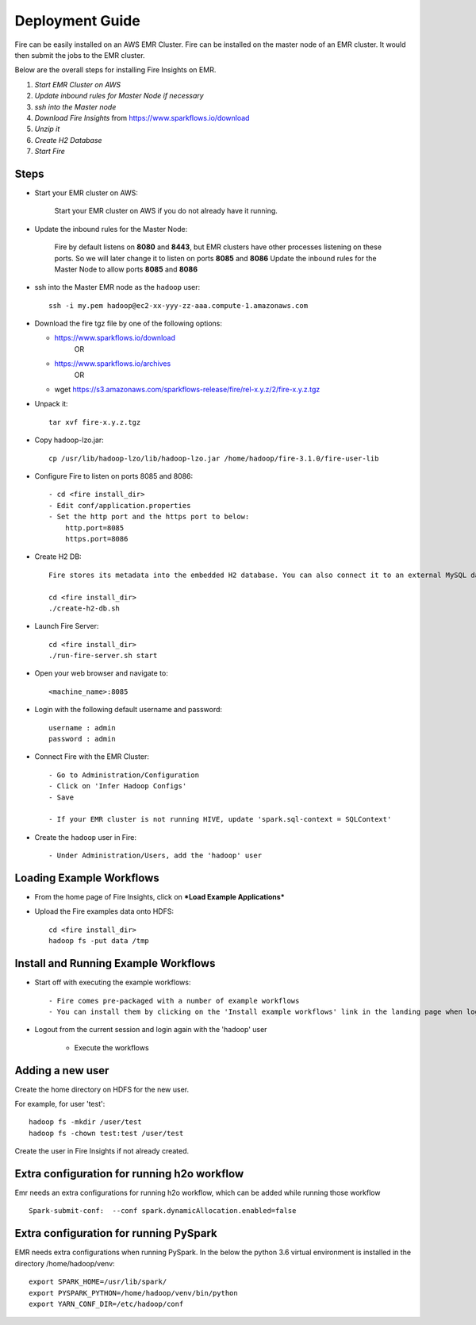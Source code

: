 Deployment Guide
=======================

Fire can be easily installed on an AWS EMR Cluster. Fire can be installed on the master node of an EMR cluster. It would then submit the jobs to the EMR cluster.

Below are the overall steps for installing Fire Insights on EMR.

1. *Start EMR Cluster on AWS*
2. *Update inbound rules for Master Node if necessary*
3. *ssh into the Master node*
4. *Download Fire Insights* from https://www.sparkflows.io/download
5. *Unzip it*
6. *Create H2 Database*
7. *Start Fire*

Steps
------

* Start your EMR cluster on AWS:

   Start your EMR cluster on AWS if you do not already have it running.

* Update the inbound rules for the Master Node:

    Fire by default listens on **8080** and **8443**, but EMR clusters have other processes listening on these ports. 
    So we will later change it to listen on ports **8085** and **8086**
    Update the inbound rules for the Master Node to allow ports **8085** and **8086**

* ssh into the Master EMR node as the ``hadoop`` user::

    ssh -i my.pem hadoop@ec2-xx-yyy-zz-aaa.compute-1.amazonaws.com

* Download the fire tgz file by one of the following options:

  * https://www.sparkflows.io/download    
       OR   
  * https://www.sparkflows.io/archives
       OR
  * wget https://s3.amazonaws.com/sparkflows-release/fire/rel-x.y.z/2/fire-x.y.z.tgz
  
  
* Unpack it::

    tar xvf fire-x.y.z.tgz
    
* Copy hadoop-lzo.jar::

    cp /usr/lib/hadoop-lzo/lib/hadoop-lzo.jar /home/hadoop/fire-3.1.0/fire-user-lib
    
* Configure Fire to listen on ports 8085 and 8086::

    - cd <fire install_dir>
    - Edit conf/application.properties
    - Set the http port and the https port to below:
        http.port=8085
        https.port=8086

* Create H2 DB::

      Fire stores its metadata into the embedded H2 database. You can also connect it to an external MySQL database

      cd <fire install_dir>
      ./create-h2-db.sh
    
* Launch Fire Server::

    cd <fire install_dir>
    ./run-fire-server.sh start

* Open your web browser and navigate to:: 
  
    <machine_name>:8085

* Login with the following default username and password:: 

    username : admin
    password : admin
    
* Connect Fire with the EMR Cluster::

    - Go to Administration/Configuration
    - Click on 'Infer Hadoop Configs'
    - Save
    
    - If your EMR cluster is not running HIVE, update 'spark.sql-context = SQLContext'
    
* Create the ``hadoop`` user in Fire::

    - Under Administration/Users, add the 'hadoop' user
    
Loading Example Workflows
-------------------------

* From the home page of Fire Insights, click on ***Load Example Applications***

* Upload the Fire examples data onto HDFS::

    cd <fire install_dir>
    hadoop fs -put data /tmp
    
Install and Running Example Workflows
------------------------

* Start off with executing the example workflows::

    - Fire comes pre-packaged with a number of example workflows
    - You can install them by clicking on the 'Install example workflows' link in the landing page when logged in as the `admin` user.
    
* Logout from the current session and login again with the 'hadoop' user    
    
    - Execute the workflows
    
Adding a new user
-----------------

Create the home directory on HDFS for the new user.

For example, for user 'test'::

 hadoop fs -mkdir /user/test
 hadoop fs -chown test:test /user/test

Create the user in Fire Insights if not already created.


Extra configuration for running h2o workflow
-----------------------------------------

Emr needs an extra configurations for running h2o workflow, which can be added while running those workflow

::

    Spark-submit-conf:  --conf spark.dynamicAllocation.enabled=false


Extra configuration for running PySpark
---------------------------------------

EMR needs extra configurations when running PySpark. In the below the python 3.6 virtual environment is installed in the directory /home/hadoop/venv::

 export SPARK_HOME=/usr/lib/spark/
 export PYSPARK_PYTHON=/home/hadoop/venv/bin/python
 export YARN_CONF_DIR=/etc/hadoop/conf


